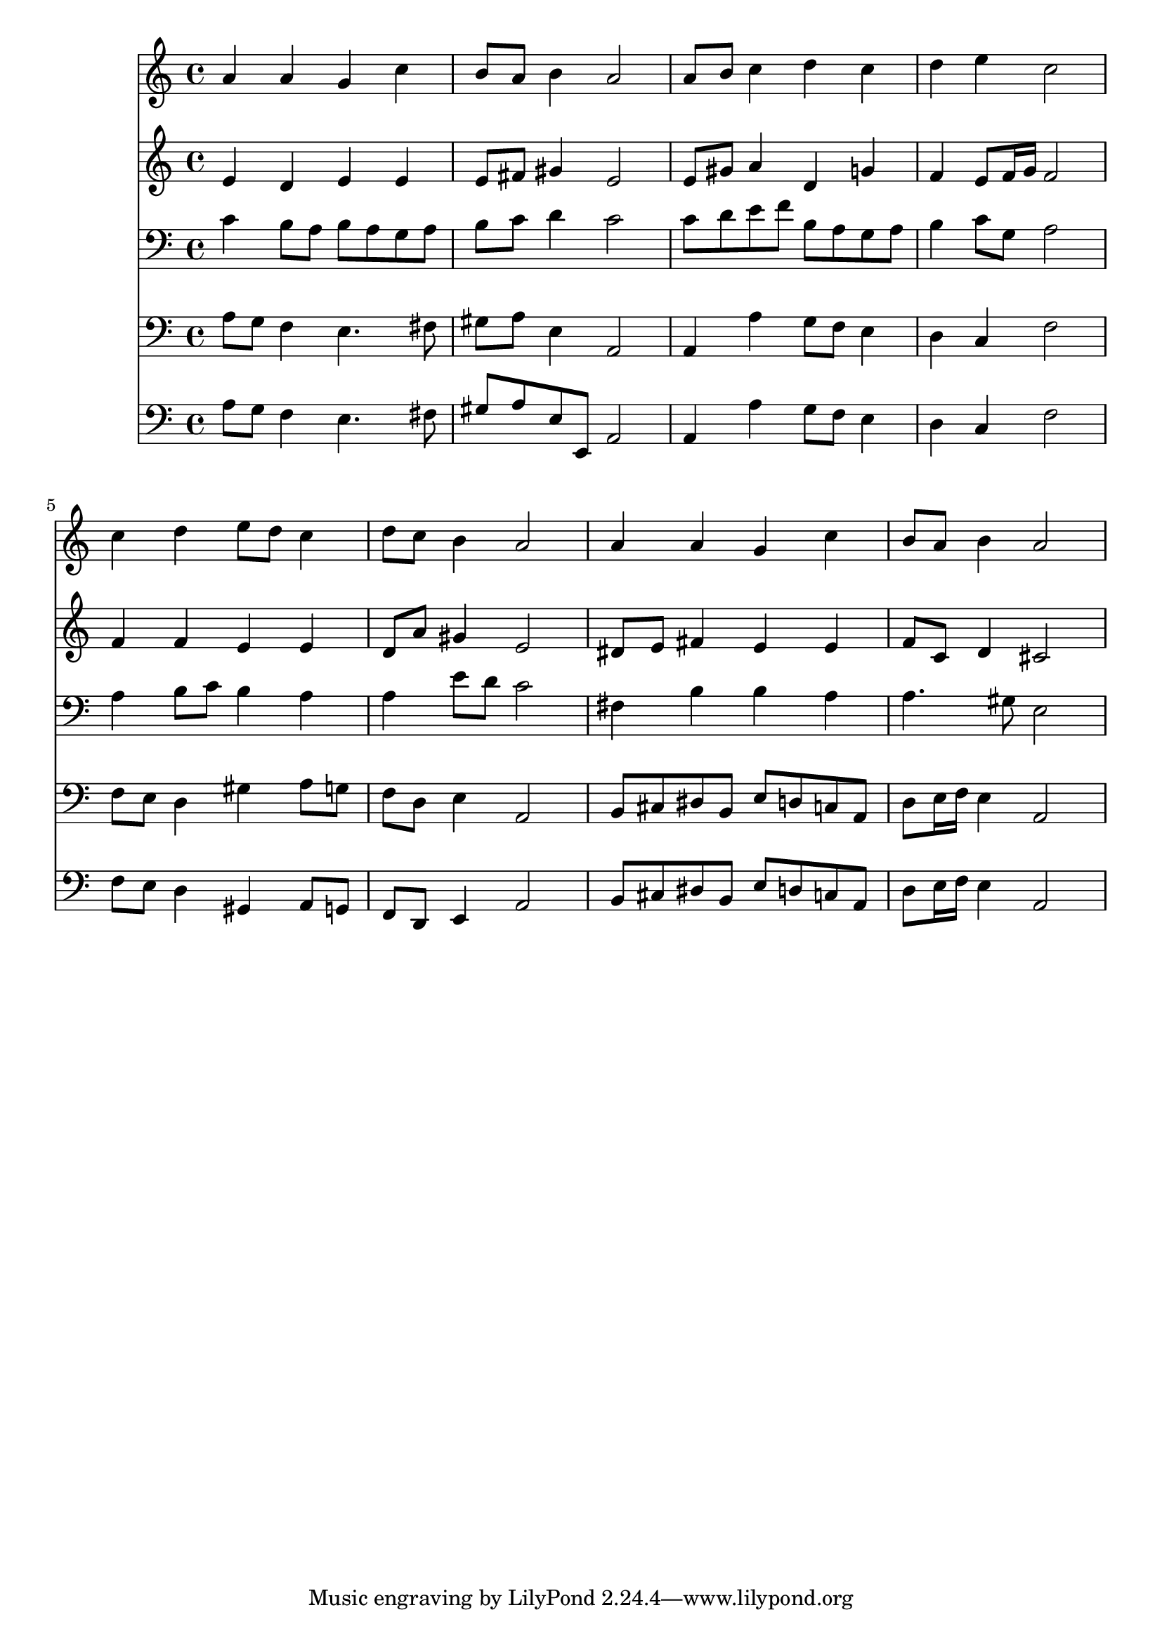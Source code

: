 % Lily was here -- automatically converted by /usr/local/lilypond/usr/bin/midi2ly from 006206bv.mid
\version "2.10.0"


trackAchannelA =  {
  
  \time 4/4 
  

  \key a \minor
  
  \tempo 4 = 96 
  
}

trackA = <<
  \context Voice = channelA \trackAchannelA
>>


trackBchannelA = \relative c {
  
  % [SEQUENCE_TRACK_NAME] Instrument 1
  a''4 a g c |
  % 2
  b8 a b4 a2 |
  % 3
  a8 b c4 d c |
  % 4
  d e c2 |
  % 5
  c4 d e8 d c4 |
  % 6
  d8 c b4 a2 |
  % 7
  a4 a g c |
  % 8
  b8 a b4 a2 |
  % 9
  
}

trackB = <<
  \context Voice = channelA \trackBchannelA
>>


trackCchannelA =  {
  
  % [SEQUENCE_TRACK_NAME] Instrument 2
  
}

trackCchannelB = \relative c {
  e'4 d e e |
  % 2
  e8 fis gis4 e2 |
  % 3
  e8 gis a4 d, g |
  % 4
  f e8 f16 g f2 |
  % 5
  f4 f e e |
  % 6
  d8 a' gis4 e2 |
  % 7
  dis8 e fis4 e e |
  % 8
  f8 c d4 cis2 |
  % 9
  
}

trackC = <<
  \context Voice = channelA \trackCchannelA
  \context Voice = channelB \trackCchannelB
>>


trackDchannelA =  {
  
  % [SEQUENCE_TRACK_NAME] Instrument 3
  
}

trackDchannelB = \relative c {
  c'4 b8 a b a g a |
  % 2
  b c d4 c2 |
  % 3
  c8 d e f b, a g a |
  % 4
  b4 c8 g a2 |
  % 5
  a4 b8 c b4 a |
  % 6
  a e'8 d c2 |
  % 7
  fis,4 b b a |
  % 8
  a4. gis8 e2 |
  % 9
  
}

trackD = <<

  \clef bass
  
  \context Voice = channelA \trackDchannelA
  \context Voice = channelB \trackDchannelB
>>


trackEchannelA =  {
  
  % [SEQUENCE_TRACK_NAME] Instrument 4
  
}

trackEchannelB = \relative c {
  a'8 g f4 e4. fis8 |
  % 2
  gis a e4 a,2 |
  % 3
  a4 a' g8 f e4 |
  % 4
  d c f2 |
  % 5
  f8 e d4 gis a8 g |
  % 6
  f d e4 a,2 |
  % 7
  b8 cis dis b e d c a |
  % 8
  d e16 f e4 a,2 |
  % 9
  
}

trackE = <<

  \clef bass
  
  \context Voice = channelA \trackEchannelA
  \context Voice = channelB \trackEchannelB
>>


trackFchannelA =  {
  
  % [SEQUENCE_TRACK_NAME] Instrument 5
  
}

trackFchannelB = \relative c {
  a'8 g f4 e4. fis8 |
  % 2
  gis a e e, a2 |
  % 3
  a4 a' g8 f e4 |
  % 4
  d c f2 |
  % 5
  f8 e d4 gis, a8 g |
  % 6
  f d e4 a2 |
  % 7
  b8 cis dis b e d c a |
  % 8
  d e16 f e4 a,2 |
  % 9
  
}

trackF = <<

  \clef bass
  
  \context Voice = channelA \trackFchannelA
  \context Voice = channelB \trackFchannelB
>>


\score {
  <<
    \context Staff=trackB \trackB
    \context Staff=trackC \trackC
    \context Staff=trackD \trackD
    \context Staff=trackE \trackE
    \context Staff=trackF \trackF
  >>
}
